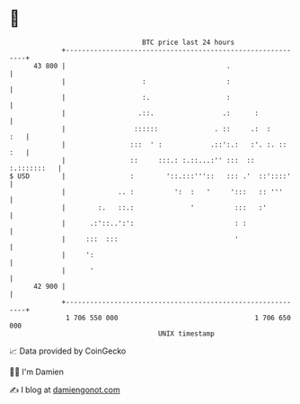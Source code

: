 * 👋

#+begin_example
                                    BTC price last 24 hours                    
                +------------------------------------------------------------+ 
         43 800 |                                        .                   | 
                |                   :                    :                   | 
                |                   :.                   :                   | 
                |                  .::.                 .:      :            | 
                |                 ::::::              . ::     .:  :     :   | 
                |                :::  ' :            .::':.:   :'. :. :: :   | 
                |                ::     :::.: :.::...:'' :::  :: :.:::::::   | 
   $ USD        |                :        '::.:::'''::   ::: .'  ::'::::'    | 
                |             .. :          ':  :   '     ':::   :: '''      | 
                |        :.   ::.:              '          :::   :'          | 
                |      .:'::..':':                         : :               | 
                |     :::  :::                             '                 | 
                |     ':                                                     | 
                |      '                                                     | 
         42 900 |                                                            | 
                +------------------------------------------------------------+ 
                 1 706 550 000                                  1 706 650 000  
                                        UNIX timestamp                         
#+end_example
📈 Data provided by CoinGecko

🧑‍💻 I'm Damien

✍️ I blog at [[https://www.damiengonot.com][damiengonot.com]]

